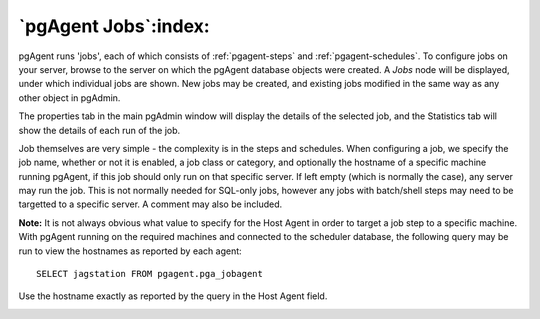 .. _pgagent-jobs:


*********************
`pgAgent Jobs`:index:
*********************

pgAgent runs 'jobs', each of which consists of :ref:`pgagent-steps` and 
:ref:`pgagent-schedules`. To configure jobs on your
server, browse to the server on which the pgAgent database objects
were created. A *Jobs* node will be displayed, under 
which individual jobs are shown. New jobs may be created, and existing
jobs modified in the same way as any other object in pgAdmin.

.. image:: images/pgagent-jobdetails.png

The properties tab in the main pgAdmin window will display the 
details of the selected job, and the Statistics tab will show the 
details of each run of the job.

.. image:: images/pgagent-jobstats.png

Job themselves are very simple - the complexity is in the steps and
schedules. When configuring a job, we specify the job name, whether or
not it is enabled, a job class or category, and optionally the hostname
of a specific machine running pgAgent, if this job should only run on
that specific server. If left empty (which is normally the case), any 
server may run the job. This is not normally needed for SQL-only jobs, 
however any jobs with batch/shell steps may need to be targetted to a 
specific server. A comment may also be included.

**Note:** It is not always obvious what value to specify for the
Host Agent in order to target a job step to a specific machine. With pgAgent
running on the required machines and connected to the scheduler database, 
the following query may be run to view the hostnames as reported by each
agent::

  SELECT jagstation FROM pgagent.pga_jobagent

Use the hostname exactly as reported by the query in the Host Agent field.

.. image:: images/pgagent-jobproperties.png

